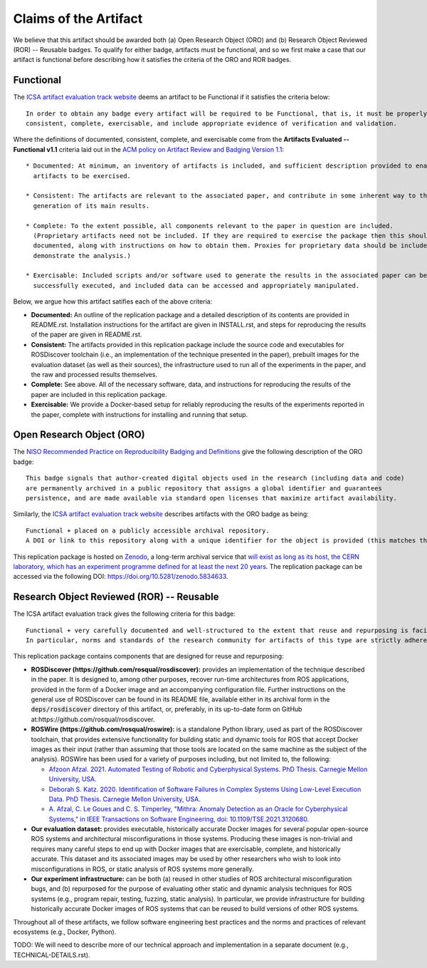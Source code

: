 Claims of the Artifact
======================

We believe that this artifact should be awarded both (a) Open Research Object (ORO) and (b) Research Object Reviewed (ROR) -- Reusable badges.
To qualify for either badge, artifacts must be functional, and so we first make a case that our artifact is functional before describing how it satisfies the criteria of the ORO and ROR badges.


Functional
----------

The `ICSA artifact evaluation track website <https://www.acm.org/publications/policies/artifact-review-and-badging-current>`_ deems an artifact to be Functional if it satisfies the criteria below:

::

  In order to obtain any badge every artifact will be required to be Functional, that is, it must be properly documented,
  consistent, complete, exercisable, and include appropriate evidence of verification and validation.

Where the definitions of documented, consistent, complete, and exercisable come from the **Artifacts Evaluated -- Functional v1.1** criteria laid out in the `ACM policy on Artifact Review and Badging Version 1.1 <https://www.acm.org/publications/policies/artifact-review-and-badging-current>`_:

::

  * Documented: At minimum, an inventory of artifacts is included, and sufficient description provided to enable the
    artifacts to be exercised.

  * Consistent: The artifacts are relevant to the associated paper, and contribute in some inherent way to the
    generation of its main results.

  * Complete: To the extent possible, all components relevant to the paper in question are included.
    (Proprietary artifacts need not be included. If they are required to exercise the package then this should be
    documented, along with instructions on how to obtain them. Proxies for proprietary data should be included so as to
    demonstrate the analysis.)

  * Exercisable: Included scripts and/or software used to generate the results in the associated paper can be
    successfully executed, and included data can be accessed and appropriately manipulated.


Below, we argue how this artifact satifies each of the above criteria:

* **Documented:** An outline of the replication package and a detailed description of its contents are provided in README.rst.
  Installation instructions for the artifact are given in INSTALL.rst, and steps for reproducing the results of the paper are given in README.rst.
* **Consistent:** The artifacts provided in this replication package include the source code and executables for ROSDiscover toolchain (i.e., an implementation of the technique presented in the paper), prebuilt images for the evaluation dataset (as well as their sources), the infrastructure used to run all of the experiments in the paper, and the raw and processed results themselves.
* **Complete:** See above. All of the necessary software, data, and instructions for reproducing the results of the paper are included in this replication package.
* **Exercisable:** We provide a Docker-based setup for reliably reproducing the results of the experiments reported in the paper, complete with instructions for installing and running that setup.


Open Research Object (ORO)
--------------------------

The `NISO Recommended Practice on Reproducibility Badging and Definitions <https://www.niso.org/standards-committees/reproducibility-badging>`_ give the following description of the ORO badge:

::

  This badge signals that author-created digital objects used in the research (including data and code)
  are permanently archived in a public repository that assigns a global identifier and guarantees
  persistence, and are made available via standard open licenses that maximize artifact availability.


Similarly, the `ICSA artifact evaluation track website <https://icsa-conferences.org/2022/conference-tracks/artifact-evaluation-track>`_ describes artifacts with the ORO badge as being:

::

  Functional + placed on a publicly accessible archival repository.
  A DOI or link to this repository along with a unique identifier for the object is provided (this matches the ACM “Available” badge).

This replication package is hosted on `Zenodo <https://zenodo.org>`_, a long-term archival service that `will exist as long as its host, the CERN laboratory, which has an experiment programme defined for at least the next 20 years <https://about.zenodo.org/policies>`_. The replication package can be accessed via the following DOI: https://doi.org/10.5281/zenodo.5834633.


Research Object Reviewed (ROR) -- Reusable
------------------------------------------

The ICSA artifact evaluation track gives the following criteria for this badge:

::

  Functional + very carefully documented and well-structured to the extent that reuse and repurposing is facilitated.
  In particular, norms and standards of the research community for artifacts of this type are strictly adhered to.


This replication package contains components that are designed for reuse and repurposing:

* **ROSDiscover (https://github.com/rosqual/rosdiscover):** provides an implementation of the technique described in the paper.
  It is designed to, among other purposes, recover run-time architectures from ROS applications, provided in the form of a Docker image and an accompanying configuration file.
  Further instructions on the general use of ROSDiscover can be found in its README file, available either in its archival form in the :code:`deps/rosdiscover` directory of this artifact, or, preferably, in its up-to-date form on GitHub at:https://github.com/rosqual/rosdiscover.
* **ROSWire (https://github.com/rosqual/roswire):** is a standalone Python library, used as part of the ROSDiscover toolchain, that provides extensive functionality for building static and dynamic tools for ROS that accept Docker images as their input (rather than assuming that those tools are located on the same machine as the subject of the analysis).
  ROSWire has been used for a variety of purposes including, but not limited to, the following:

  * `Afzoon Afzal. 2021. Automated Testing of Robotic and Cyberphysical Systems. PhD Thesis. Carnegie Mellon University, USA. <http://reports-archive.adm.cs.cmu.edu/anon/isr2021/CMU-ISR-21-105.pdf>`_
  * `Deborah S. Katz. 2020. Identification of Software Failures in Complex Systems Using Low-Level Execution Data. PhD Thesis. Carnegie Mellon University, USA. <http://reports-archive.adm.cs.cmu.edu/anon/2020/CMU-CS-20-129.pdf>`_
  * `A. Afzal, C. Le Goues and C. S. Timperley, "Mithra: Anomaly Detection as an Oracle for Cyberphysical Systems," in IEEE Transactions on Software Engineering, doi: 10.1109/TSE.2021.3120680. <https://ieeexplore.ieee.org/abstract/document/9576615>`_

* **Our evaluation dataset:** provides executable, historically accurate Docker images for several popular open-source ROS systems and architectural misconfigurations in those systems.
  Producing these images is non-trivial and requires many careful steps to end up with Docker images that are exercisable, complete, and historically accurate.
  This dataset and its associated images may be used by other researchers who wish to look into misconfigurations in ROS, or static analysis of ROS systems more generally.
* **Our experiment infrastructure:** can be both (a) reused in other studies of ROS architectural misconfiguration bugs, and (b) repurposed for the purpose of evaluating other static and dynamic analysis techniques for ROS systems (e.g., program repair, testing, fuzzing, static analysis).
  In particular, we provide infrastructure for building historically accurate Docker images of ROS systems that can be reused to build versions of other ROS systems.

Throughout all of these artifacts, we follow software engineering best practices and the norms and practices of relevant ecosystems (e.g., Docker, Python).

TODO: We will need to describe more of our technical approach and implementation in a separate document (e.g., TECHNICAL-DETAILS.rst).
